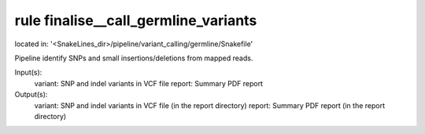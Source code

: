 rule finalise__call_germline_variants
-------------------------------------
located in: '<SnakeLines_dir>/pipeline/variant_calling/germline/Snakefile'

Pipeline identify SNPs and small insertions/deletions from mapped reads.

Input(s):
	variant: SNP and indel variants in VCF file
	report: Summary PDF report
Output(s):
	variant: SNP and indel variants in VCF file (in the report directory)
	report: Summary PDF report (in the report directory)

